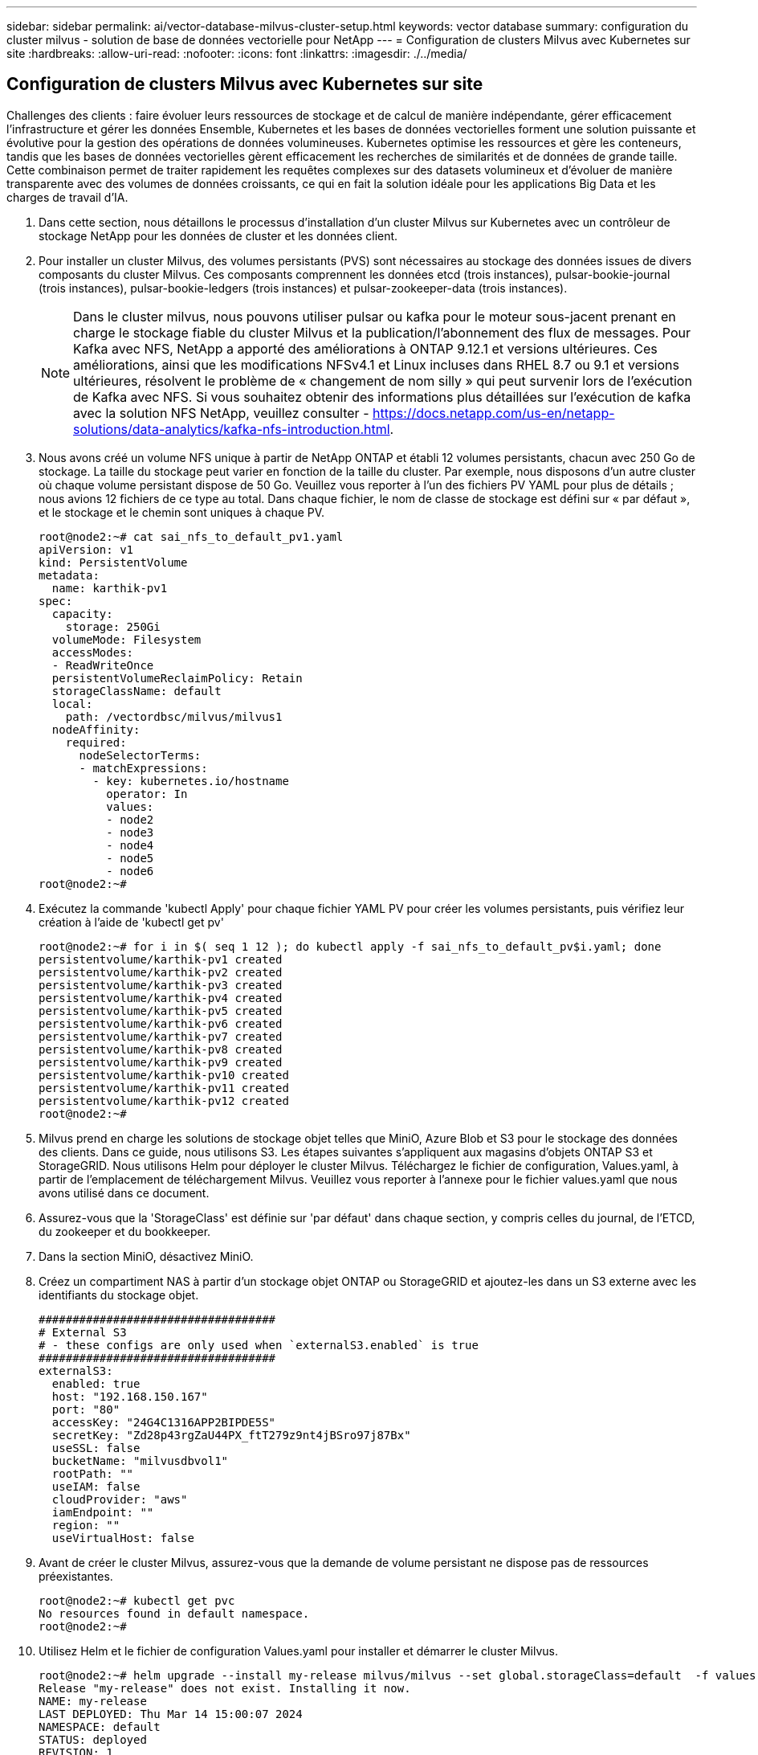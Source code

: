 ---
sidebar: sidebar 
permalink: ai/vector-database-milvus-cluster-setup.html 
keywords: vector database 
summary: configuration du cluster milvus - solution de base de données vectorielle pour NetApp 
---
= Configuration de clusters Milvus avec Kubernetes sur site
:hardbreaks:
:allow-uri-read: 
:nofooter: 
:icons: font
:linkattrs: 
:imagesdir: ./../media/




== Configuration de clusters Milvus avec Kubernetes sur site

Challenges des clients : faire évoluer leurs ressources de stockage et de calcul de manière indépendante, gérer efficacement l'infrastructure et gérer les données
Ensemble, Kubernetes et les bases de données vectorielles forment une solution puissante et évolutive pour la gestion des opérations de données volumineuses. Kubernetes optimise les ressources et gère les conteneurs, tandis que les bases de données vectorielles gèrent efficacement les recherches de similarités et de données de grande taille. Cette combinaison permet de traiter rapidement les requêtes complexes sur des datasets volumineux et d'évoluer de manière transparente avec des volumes de données croissants, ce qui en fait la solution idéale pour les applications Big Data et les charges de travail d'IA.

. Dans cette section, nous détaillons le processus d'installation d'un cluster Milvus sur Kubernetes avec un contrôleur de stockage NetApp pour les données de cluster et les données client.
. Pour installer un cluster Milvus, des volumes persistants (PVS) sont nécessaires au stockage des données issues de divers composants du cluster Milvus. Ces composants comprennent les données etcd (trois instances), pulsar-bookie-journal (trois instances), pulsar-bookie-ledgers (trois instances) et pulsar-zookeeper-data (trois instances).
+

NOTE: Dans le cluster milvus, nous pouvons utiliser pulsar ou kafka pour le moteur sous-jacent prenant en charge le stockage fiable du cluster Milvus et la publication/l'abonnement des flux de messages. Pour Kafka avec NFS, NetApp a apporté des améliorations à ONTAP 9.12.1 et versions ultérieures. Ces améliorations, ainsi que les modifications NFSv4.1 et Linux incluses dans RHEL 8.7 ou 9.1 et versions ultérieures, résolvent le problème de « changement de nom silly » qui peut survenir lors de l'exécution de Kafka avec NFS. Si vous souhaitez obtenir des informations plus détaillées sur l'exécution de kafka avec la solution NFS NetApp, veuillez consulter - https://docs.netapp.com/us-en/netapp-solutions/data-analytics/kafka-nfs-introduction.html[].

. Nous avons créé un volume NFS unique à partir de NetApp ONTAP et établi 12 volumes persistants, chacun avec 250 Go de stockage. La taille du stockage peut varier en fonction de la taille du cluster. Par exemple, nous disposons d'un autre cluster où chaque volume persistant dispose de 50 Go. Veuillez vous reporter à l'un des fichiers PV YAML pour plus de détails ; nous avions 12 fichiers de ce type au total. Dans chaque fichier, le nom de classe de stockage est défini sur « par défaut », et le stockage et le chemin sont uniques à chaque PV.
+
[source, yaml]
----
root@node2:~# cat sai_nfs_to_default_pv1.yaml
apiVersion: v1
kind: PersistentVolume
metadata:
  name: karthik-pv1
spec:
  capacity:
    storage: 250Gi
  volumeMode: Filesystem
  accessModes:
  - ReadWriteOnce
  persistentVolumeReclaimPolicy: Retain
  storageClassName: default
  local:
    path: /vectordbsc/milvus/milvus1
  nodeAffinity:
    required:
      nodeSelectorTerms:
      - matchExpressions:
        - key: kubernetes.io/hostname
          operator: In
          values:
          - node2
          - node3
          - node4
          - node5
          - node6
root@node2:~#
----
. Exécutez la commande 'kubectl Apply' pour chaque fichier YAML PV pour créer les volumes persistants, puis vérifiez leur création à l'aide de 'kubectl get pv'
+
[source, bash]
----
root@node2:~# for i in $( seq 1 12 ); do kubectl apply -f sai_nfs_to_default_pv$i.yaml; done
persistentvolume/karthik-pv1 created
persistentvolume/karthik-pv2 created
persistentvolume/karthik-pv3 created
persistentvolume/karthik-pv4 created
persistentvolume/karthik-pv5 created
persistentvolume/karthik-pv6 created
persistentvolume/karthik-pv7 created
persistentvolume/karthik-pv8 created
persistentvolume/karthik-pv9 created
persistentvolume/karthik-pv10 created
persistentvolume/karthik-pv11 created
persistentvolume/karthik-pv12 created
root@node2:~#
----
. Milvus prend en charge les solutions de stockage objet telles que MiniO, Azure Blob et S3 pour le stockage des données des clients. Dans ce guide, nous utilisons S3. Les étapes suivantes s'appliquent aux magasins d'objets ONTAP S3 et StorageGRID. Nous utilisons Helm pour déployer le cluster Milvus. Téléchargez le fichier de configuration, Values.yaml, à partir de l'emplacement de téléchargement Milvus. Veuillez vous reporter à l'annexe pour le fichier values.yaml que nous avons utilisé dans ce document.
. Assurez-vous que la 'StorageClass' est définie sur 'par défaut' dans chaque section, y compris celles du journal, de l'ETCD, du zookeeper et du bookkeeper.
. Dans la section MiniO, désactivez MiniO.
. Créez un compartiment NAS à partir d'un stockage objet ONTAP ou StorageGRID et ajoutez-les dans un S3 externe avec les identifiants du stockage objet.
+
[source, yaml]
----
###################################
# External S3
# - these configs are only used when `externalS3.enabled` is true
###################################
externalS3:
  enabled: true
  host: "192.168.150.167"
  port: "80"
  accessKey: "24G4C1316APP2BIPDE5S"
  secretKey: "Zd28p43rgZaU44PX_ftT279z9nt4jBSro97j87Bx"
  useSSL: false
  bucketName: "milvusdbvol1"
  rootPath: ""
  useIAM: false
  cloudProvider: "aws"
  iamEndpoint: ""
  region: ""
  useVirtualHost: false

----
. Avant de créer le cluster Milvus, assurez-vous que la demande de volume persistant ne dispose pas de ressources préexistantes.
+
[source, bash]
----
root@node2:~# kubectl get pvc
No resources found in default namespace.
root@node2:~#
----
. Utilisez Helm et le fichier de configuration Values.yaml pour installer et démarrer le cluster Milvus.
+
[source, bash]
----
root@node2:~# helm upgrade --install my-release milvus/milvus --set global.storageClass=default  -f values.yaml
Release "my-release" does not exist. Installing it now.
NAME: my-release
LAST DEPLOYED: Thu Mar 14 15:00:07 2024
NAMESPACE: default
STATUS: deployed
REVISION: 1
TEST SUITE: None
root@node2:~#
----
. Vérifiez l'état des demandes de volume persistant.
+
[source, bash]
----
root@node2:~# kubectl get pvc
NAME                                                             STATUS   VOLUME         CAPACITY   ACCESS MODES   STORAGECLASS   AGE
data-my-release-etcd-0                                           Bound    karthik-pv8    250Gi      RWO            default        3s
data-my-release-etcd-1                                           Bound    karthik-pv5    250Gi      RWO            default        2s
data-my-release-etcd-2                                           Bound    karthik-pv4    250Gi      RWO            default        3s
my-release-pulsar-bookie-journal-my-release-pulsar-bookie-0      Bound    karthik-pv10   250Gi      RWO            default        3s
my-release-pulsar-bookie-journal-my-release-pulsar-bookie-1      Bound    karthik-pv3    250Gi      RWO            default        3s
my-release-pulsar-bookie-journal-my-release-pulsar-bookie-2      Bound    karthik-pv1    250Gi      RWO            default        3s
my-release-pulsar-bookie-ledgers-my-release-pulsar-bookie-0      Bound    karthik-pv2    250Gi      RWO            default        3s
my-release-pulsar-bookie-ledgers-my-release-pulsar-bookie-1      Bound    karthik-pv9    250Gi      RWO            default        3s
my-release-pulsar-bookie-ledgers-my-release-pulsar-bookie-2      Bound    karthik-pv11   250Gi      RWO            default        3s
my-release-pulsar-zookeeper-data-my-release-pulsar-zookeeper-0   Bound    karthik-pv7    250Gi      RWO            default        3s
root@node2:~#
----
. Vérifier l'état des pods.
+
[source, bash]
----
root@node2:~# kubectl get pods -o wide
NAME                                            READY   STATUS      RESTARTS        AGE    IP              NODE    NOMINATED NODE   READINESS GATES
<content removed to save page space>
----
+
Assurez-vous que l'état des modules est « en cours d'exécution » et qu'ils fonctionnent comme prévu

. Testez l'écriture et la lecture de données dans Milvus et le stockage objet NetApp.
+
** Écrivez les données à l'aide du programme Python « Prepare_Data_netapp_New.py ».
+
[source, python]
----
root@node2:~# date;python3 prepare_data_netapp_new.py ;date
Thu Apr  4 04:15:35 PM UTC 2024
=== start connecting to Milvus     ===
=== Milvus host: localhost         ===
Does collection hello_milvus_ntapnew_update2_sc exist in Milvus: False
=== Drop collection - hello_milvus_ntapnew_update2_sc ===
=== Drop collection - hello_milvus_ntapnew_update2_sc2 ===
=== Create collection `hello_milvus_ntapnew_update2_sc` ===
=== Start inserting entities       ===
Number of entities in hello_milvus_ntapnew_update2_sc: 3000
Thu Apr  4 04:18:01 PM UTC 2024
root@node2:~#
----
** Lisez les données à l'aide du fichier Python « verify_Data_netapp.py ».
+
....
root@node2:~# python3 verify_data_netapp.py
=== start connecting to Milvus     ===
=== Milvus host: localhost         ===

Does collection hello_milvus_ntapnew_update2_sc exist in Milvus: True
{'auto_id': False, 'description': 'hello_milvus_ntapnew_update2_sc', 'fields': [{'name': 'pk', 'description': '', 'type': <DataType.INT64: 5>, 'is_primary': True, 'auto_id': False}, {'name': 'random', 'description': '', 'type': <DataType.DOUBLE: 11>}, {'name': 'var', 'description': '', 'type': <DataType.VARCHAR: 21>, 'params': {'max_length': 65535}}, {'name': 'embeddings', 'description': '', 'type': <DataType.FLOAT_VECTOR: 101>, 'params': {'dim': 16}}]}
Number of entities in Milvus: hello_milvus_ntapnew_update2_sc : 3000

=== Start Creating index IVF_FLAT  ===

=== Start loading                  ===

=== Start searching based on vector similarity ===

hit: id: 2998, distance: 0.0, entity: {'random': 0.9728033590489911}, random field: 0.9728033590489911
hit: id: 2600, distance: 0.602496862411499, entity: {'random': 0.3098157043984633}, random field: 0.3098157043984633
hit: id: 1831, distance: 0.6797959804534912, entity: {'random': 0.6331477114129169}, random field: 0.6331477114129169
hit: id: 2999, distance: 0.0, entity: {'random': 0.02316334456872482}, random field: 0.02316334456872482
hit: id: 2524, distance: 0.5918987989425659, entity: {'random': 0.285283165889066}, random field: 0.285283165889066
hit: id: 264, distance: 0.7254047393798828, entity: {'random': 0.3329096143562196}, random field: 0.3329096143562196
search latency = 0.4533s

=== Start querying with `random > 0.5` ===

query result:
-{'random': 0.6378742006852851, 'embeddings': [0.20963514, 0.39746657, 0.12019053, 0.6947492, 0.9535575, 0.5454552, 0.82360446, 0.21096309, 0.52323616, 0.8035404, 0.77824664, 0.80369574, 0.4914803, 0.8265614, 0.6145269, 0.80234545], 'pk': 0}
search latency = 0.4476s

=== Start hybrid searching with `random > 0.5` ===

hit: id: 2998, distance: 0.0, entity: {'random': 0.9728033590489911}, random field: 0.9728033590489911
hit: id: 1831, distance: 0.6797959804534912, entity: {'random': 0.6331477114129169}, random field: 0.6331477114129169
hit: id: 678, distance: 0.7351570129394531, entity: {'random': 0.5195484662306603}, random field: 0.5195484662306603
hit: id: 2644, distance: 0.8620758056640625, entity: {'random': 0.9785952878381153}, random field: 0.9785952878381153
hit: id: 1960, distance: 0.9083120226860046, entity: {'random': 0.6376039340439571}, random field: 0.6376039340439571
hit: id: 106, distance: 0.9792704582214355, entity: {'random': 0.9679994241326673}, random field: 0.9679994241326673
search latency = 0.1232s
Does collection hello_milvus_ntapnew_update2_sc2 exist in Milvus: True
{'auto_id': True, 'description': 'hello_milvus_ntapnew_update2_sc2', 'fields': [{'name': 'pk', 'description': '', 'type': <DataType.INT64: 5>, 'is_primary': True, 'auto_id': True}, {'name': 'random', 'description': '', 'type': <DataType.DOUBLE: 11>}, {'name': 'var', 'description': '', 'type': <DataType.VARCHAR: 21>, 'params': {'max_length': 65535}}, {'name': 'embeddings', 'description': '', 'type': <DataType.FLOAT_VECTOR: 101>, 'params': {'dim': 16}}]}
....
+
Sur la base de la validation ci-dessus, l'intégration de Kubernetes avec une base de données vectorielle, comme l'illustre le déploiement d'un cluster Milvus sur Kubernetes à l'aide d'un contrôleur de stockage NetApp, offre aux clients une solution robuste, évolutive et efficace pour la gestion des opérations de données à grande échelle. Cette configuration permet aux clients de gérer des données à dimension élevée et d'exécuter des requêtes complexes de manière rapide et efficace. Elle constitue ainsi la solution idéale pour les applications Big Data et les workloads d'IA. L'utilisation des volumes persistants (PVS) pour divers composants du cluster, ainsi que la création d'un volume NFS unique à partir de NetApp ONTAP, assurent une utilisation optimale des ressources et une gestion optimale des données. Le processus consistant à vérifier l'état des demandes de volume persistant et des pods, ainsi qu'à tester l'écriture et la lecture des données, garantit la fiabilité et la cohérence des opérations de données. L'utilisation du stockage objet ONTAP ou StorageGRID pour les données des clients renforce encore l'accessibilité et la sécurité des données. Cette configuration offre une solution de gestion des données résiliente et haute performance qui peut évoluer de manière transparente en fonction de l'évolution de vos besoins en termes de données.




